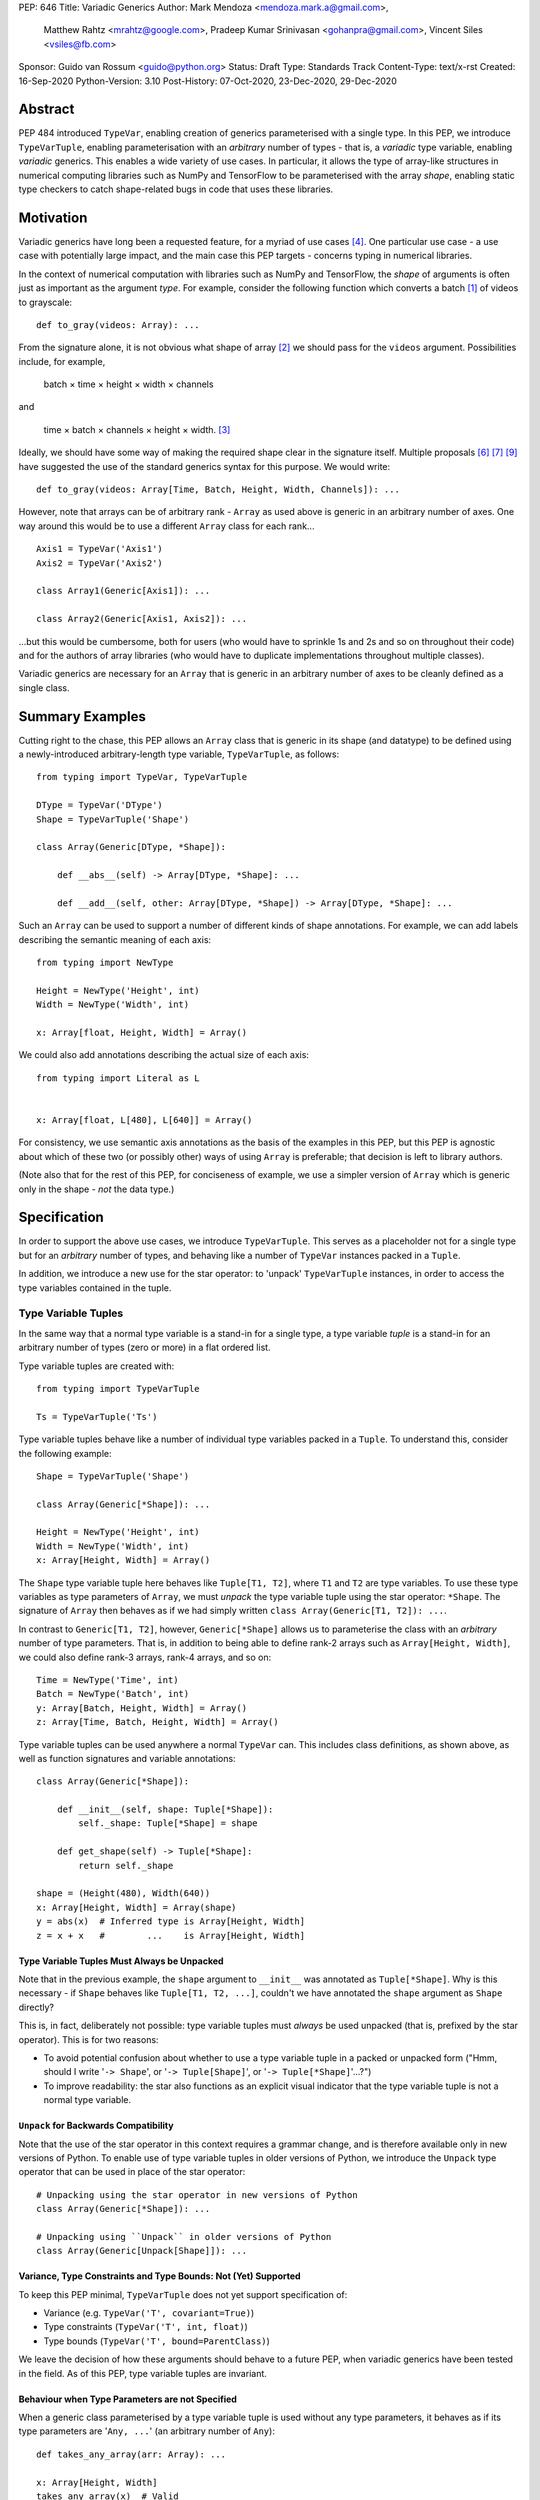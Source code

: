 PEP: 646
Title: Variadic Generics
Author: Mark Mendoza <mendoza.mark.a@gmail.com>,
        Matthew Rahtz <mrahtz@google.com>,
        Pradeep Kumar Srinivasan <gohanpra@gmail.com>,
        Vincent Siles <vsiles@fb.com>
Sponsor: Guido van Rossum <guido@python.org>
Status: Draft
Type: Standards Track
Content-Type: text/x-rst
Created: 16-Sep-2020
Python-Version: 3.10
Post-History: 07-Oct-2020, 23-Dec-2020, 29-Dec-2020

Abstract
========

PEP 484 introduced ``TypeVar``, enabling creation of generics parameterised
with a single type. In this PEP, we introduce ``TypeVarTuple``, enabling parameterisation
with an *arbitrary* number of types - that is, a *variadic* type variable,
enabling *variadic* generics. This enables a wide variety of use cases.
In particular, it allows the type of array-like structures
in numerical computing libraries such as NumPy and TensorFlow to be
parameterised with the array *shape*, enabling static type checkers
to catch shape-related bugs in code that uses these libraries.

Motivation
==========

Variadic generics have long been a requested feature, for a myriad of
use cases [#typing193]_. One particular use case - a use case with potentially
large impact, and the main case this PEP targets - concerns typing in
numerical libraries.

In the context of numerical computation with libraries such as NumPy and TensorFlow,
the *shape* of arguments is often just as important as the argument *type*.
For example, consider the following function which converts a batch [#batch]_
of videos to grayscale:

::

    def to_gray(videos: Array): ...

From the signature alone, it is not obvious what shape of array [#array]_
we should pass for the ``videos`` argument. Possibilities include, for
example,

  batch × time × height × width × channels

and

  time × batch × channels × height × width. [#timebatch]_

Ideally, we should have some way of making the required shape clear in the
signature itself. Multiple proposals [#numeric-stack]_ [#typing-ideas]_
[#syntax-proposal]_ have suggested the use of the standard generics syntax for
this purpose. We would write:

::

    def to_gray(videos: Array[Time, Batch, Height, Width, Channels]): ...

However, note that arrays can be of arbitrary rank - ``Array`` as used above is
generic in an arbitrary number of axes. One way around this would be to use a different
``Array`` class for each rank...

::

    Axis1 = TypeVar('Axis1')
    Axis2 = TypeVar('Axis2')

    class Array1(Generic[Axis1]): ...

    class Array2(Generic[Axis1, Axis2]): ...

...but this would be cumbersome, both for users (who would have to sprinkle 1s and 2s
and so on throughout their code) and for the authors of array libraries (who would have to duplicate implementations throughout multiple classes).

Variadic generics are necessary for an ``Array`` that is generic in an arbitrary
number of axes to be cleanly defined as a single class.

Summary Examples
================

Cutting right to the chase, this PEP allows an ``Array`` class that is generic
in its shape (and datatype) to be defined using a newly-introduced
arbitrary-length type variable, ``TypeVarTuple``, as follows:

::

    from typing import TypeVar, TypeVarTuple

    DType = TypeVar('DType')
    Shape = TypeVarTuple('Shape')

    class Array(Generic[DType, *Shape]):

        def __abs__(self) -> Array[DType, *Shape]: ...

        def __add__(self, other: Array[DType, *Shape]) -> Array[DType, *Shape]: ...

Such an ``Array`` can be used to support a number of different kinds of
shape annotations. For example, we can add labels describing the
semantic meaning of each axis:

::

    from typing import NewType

    Height = NewType('Height', int)
    Width = NewType('Width', int)

    x: Array[float, Height, Width] = Array()

We could also add annotations describing the actual size of each axis:

::

    from typing import Literal as L


    x: Array[float, L[480], L[640]] = Array()

For consistency, we use semantic axis annotations as the basis of the examples
in this PEP, but this PEP is agnostic about which of these two (or possibly other)
ways of using ``Array`` is preferable; that decision is left to library authors.

(Note also that for the rest of this PEP, for conciseness of example, we use
a simpler version of ``Array`` which is generic only in the shape - *not* the
data type.)

Specification
=============

In order to support the above use cases, we introduce ``TypeVarTuple``. This serves as a placeholder not for a single type but for an *arbitrary* number of types, and behaving like a number of ``TypeVar`` instances packed in a ``Tuple``.

In addition, we introduce a new use for the star operator: to 'unpack'
``TypeVarTuple`` instances, in order to access the type variables
contained in the tuple.

Type Variable Tuples
--------------------

In the same way that a normal type variable is a stand-in for a single type,
a type variable *tuple* is a stand-in for an arbitrary number of types (zero or
more) in a flat ordered list.

Type variable tuples are created with:

::

    from typing import TypeVarTuple

    Ts = TypeVarTuple('Ts')

Type variable tuples behave like a number of individual type variables packed in a
``Tuple``. To understand this, consider the following example:

::

  Shape = TypeVarTuple('Shape')

  class Array(Generic[*Shape]): ...

  Height = NewType('Height', int)
  Width = NewType('Width', int)
  x: Array[Height, Width] = Array()

The ``Shape`` type variable tuple here behaves like ``Tuple[T1, T2]``,
where ``T1`` and ``T2`` are type variables. To use these type variables
as type parameters of ``Array``, we must *unpack* the type variable tuple using
the star operator: ``*Shape``. The signature of ``Array`` then behaves
as if we had simply written ``class Array(Generic[T1, T2]): ...``.

In contrast to ``Generic[T1, T2]``, however, ``Generic[*Shape]`` allows
us to parameterise the class with an *arbitrary* number of type parameters.
That is, in addition to being able to define rank-2 arrays such as
``Array[Height, Width]``, we could also define rank-3 arrays, rank-4 arrays,
and so on:

::

  Time = NewType('Time', int)
  Batch = NewType('Batch', int)
  y: Array[Batch, Height, Width] = Array()
  z: Array[Time, Batch, Height, Width] = Array()

Type variable tuples can be used anywhere a normal ``TypeVar`` can.
This includes class definitions, as shown above, as well as function
signatures and variable annotations:

::

    class Array(Generic[*Shape]):

        def __init__(self, shape: Tuple[*Shape]):
            self._shape: Tuple[*Shape] = shape

        def get_shape(self) -> Tuple[*Shape]:
            return self._shape

    shape = (Height(480), Width(640))
    x: Array[Height, Width] = Array(shape)
    y = abs(x)  # Inferred type is Array[Height, Width]
    z = x + x   #        ...    is Array[Height, Width]

Type Variable Tuples Must Always be Unpacked
''''''''''''''''''''''''''''''''''''''''''''

Note that in the previous example, the ``shape`` argument to ``__init__``
was annotated as ``Tuple[*Shape]``. Why is this necessary - if ``Shape``
behaves like ``Tuple[T1, T2, ...]``, couldn't we have annotated the ``shape``
argument as ``Shape`` directly?

This is, in fact, deliberately not possible: type variable tuples must
*always* be used unpacked (that is, prefixed by the star operator). This is
for two reasons:

* To avoid potential confusion about whether to use a type variable tuple
  in a packed or unpacked form ("Hmm, should I write '``-> Shape``',
  or '``-> Tuple[Shape]``', or '``-> Tuple[*Shape]``'...?")
* To improve readability: the star also functions as an explicit visual
  indicator that the type variable tuple is not a normal type variable.

``Unpack`` for Backwards Compatibility
''''''''''''''''''''''''''''''''''''''

Note that the use of the star operator in this context requires a grammar change,
and is therefore available only in new versions of Python. To enable use of type
variable tuples in older versions of Python, we introduce the ``Unpack`` type
operator that can be used in place of the star operator:

::

  # Unpacking using the star operator in new versions of Python
  class Array(Generic[*Shape]): ...

  # Unpacking using ``Unpack`` in older versions of Python
  class Array(Generic[Unpack[Shape]]): ...

Variance, Type Constraints and Type Bounds: Not (Yet) Supported
'''''''''''''''''''''''''''''''''''''''''''''''''''''''''''''''

To keep this PEP minimal, ``TypeVarTuple`` does not yet support specification of:

* Variance (e.g. ``TypeVar('T', covariant=True)``)
* Type constraints (``TypeVar('T', int, float)``)
* Type bounds (``TypeVar('T', bound=ParentClass)``)

We leave the decision of how these arguments should behave to a future PEP, when variadic generics have been tested in the field. As of this PEP, type variable tuples are
invariant.

Behaviour when Type Parameters are not Specified
''''''''''''''''''''''''''''''''''''''''''''''''

When a generic class parameterised by a type variable tuple is used without
any type parameters, it behaves as if its type parameters are '``Any, ...``'
(an arbitrary number of ``Any``):

::

    def takes_any_array(arr: Array): ...

    x: Array[Height, Width]
    takes_any_array(x)  # Valid
    y: Array[Time, Height, Width]
    takes_any_array(y)  # Also valid

This enables gradual typing: existing functions accepting, for example,
a plain TensorFlow ``Tensor`` will still be valid even if ``Tensor`` is made
generic and calling code passes a ``Tensor[Height, Width]``.

This also works in the opposite direction:

::

    def takes_specific_array(arr: Array[Height, Width]): ...

    z: Array
    takes_specific_array(z)

This way, even if libraries are updated to use types like ``Array[Height, Width]``,
users of those libraries won't be forced to also apply type annotations to
all of their code; users still have a choice about what parts of their code
to type and which parts to not.

Type Variable Tuples Must Have Known Length
'''''''''''''''''''''''''''''''''''''''''''

Type variables tuples may not be bound to a type with unknown length.
That is:

::

    def foo(x: Tuple[*Ts]): ...

    x: Tuple[float, ...]
    foo(x)  # NOT valid; Ts would be bound to ``Tuple[float, ...]``

If this is confusing - didn't we say that type variable tuples are a stand-in
for an *arbitrary* number of types? - note the difference between the
length of the type variable tuple *itself*, and the length of the type it is
*bound* to. Type variable tuples themselves can be of arbitrary length -
that is, they can be bound to ``Tuple[int]``, ``Tuple[int, int]``, and
so on - but the types they are bound to must be of known length -
that is, ``Tuple[int, int]``, but not ``Tuple[int, ...]``.

Note that, as a result of this rule, omitting the type parameter list is the
*only* way of instantiating a generic type with an arbitrary number of
type parameters. (We plan to introduce a more deliberate syntax for this
case in a future PEP.) For example, an unparameterised ``Array`` may
*behave* like ``Array[Any, ...]``, but it cannot be instantiated using
``Array[Any, ...]``, because this would bind its type variable tuple to ``Tuple[Any, ...]``:

::

    x: Array            # Valid
    y: Array[int, ...]  # Error
    z: Array[Any, ...]  # Error

Type Variable Tuple Equality
''''''''''''''''''''''''''''

If the same ``TypeVarTuple`` instance is used in multiple places in a signature
or class, a valid type inference might be to bind the ``TypeVarTuple`` to
a ``Tuple`` of a ``Union`` of types:

::

  def foo(arg1: Tuple[*Ts], arg2: Tuple[*Ts]): ...

  a = (0,)
  b = ('0',)
  foo(a, b)  # Can Ts be bound to Tuple[int | str]?

We do *not* allow this; type unions may *not* appear within the ``Tuple``.
If a type variable tuple appears in multiple places in a signature,
the types must match exactly (the list of type parameters must be the same
length, and the type parameters themselves must be identical):

::

  def pointwise_multiply(
      x: Array[*Shape],
      y: Array[*Shape]
  ) -> Array[*Shape]: ...

  x: Array[Height]
  y: Array[Width]
  z: Array[Height, Width]
  pointwise_multiply(x, x)  # Valid
  pointwise_multiply(x, y)  # Error
  pointwise_multiply(x, z)  # Error

Multiple Type Variable Tuples: Not Allowed
''''''''''''''''''''''''''''''''''''''''''

As of this PEP, only a single type variable tuple may appear in a type parameter list:

::

    class Array(Generic[*Ts1, *Ts2]): ...  # Error

Type Concatenation
------------------

Type variable tuples don't have to be alone; normal types can be
prefixed and/or suffixed:

::

    Shape = TypeVarTuple('Shape')
    Batch = NewType('Batch', int)
    Channels = NewType('Channels', int)

    def add_batch_axis(x: Array[*Shape]) -> Array[Batch, *Shape]: ...
    def del_batch_axis(x: Array[Batch, *Shape]) -> Array[*Shape]: ...
    def add_batch_channels(
      x: Array[*Shape]
    ) -> Array[Batch, *Shape, Channels]: ...

    a: Array[Height, Width]
    b = add_batch_axis(a)      # Inferred type is Array[Batch, Height, Width]
    c = del_batch_axis(b)      # Array[Height, Width]
    d = add_batch_channels(a)  # Array[Batch, Height, Width, Channels]
    

Normal ``TypeVar`` instances can also be prefixed and/or suffixed:

::

    T = TypeVar('T')
    Ts = TypeVarTuple('Ts')

    def prefix_tuple(
        x: T,
        y: Tuple[*Ts]
    ) -> Tuple[T, *Ts]: ...

    z = prefix_tuple(x=0, y=(True, 'a'))
    # Inferred type of z is Tuple[int, bool, str]

``*args`` as a Type Variable Tuple
----------------------------------

PEP 484 states that when a type annotation is provided for ``*args``, every argument
must be of the type annotated. That is, if we specify ``*args`` to be type ``int``,
then *all* arguments must be of type ``int``. This limits our ability to specify
the type signatures of functions that take heterogeneous argument types.

If ``*args`` is annotated as a type variable tuple, however, the types of the
individual arguments become the types in the type variable tuple:

::

    Ts = TypeVarTuple('Ts')
    
    def args_to_tuple(*args: *Ts) -> Tuple[*Ts]: ...

    args_to_tuple(1, 'a')  # Inferred type is Tuple[int, str]

If no arguments are passed, the type variable tuple behaves like an
empty tuple, ``Tuple[()]``.

Note that, in keeping with the rule that type variable tuples must always
be used unpacked, annotating ``*args`` as being a plain type variable tuple
instance is *not* allowed:

::

    def foo(*args: Ts): ...  # NOT valid

``*args`` is the only case where an argument can be annotated as ``*Ts`` directly;
other arguments should use ``*Ts`` to parameterise something else, e.g. ``Tuple[*Ts]``.
If ``*args`` itself is annotated as ``Tuple[*Ts]``, the old behaviour still applies:
all arguments must be a ``Tuple`` parameterised with the same types.

::

    def foo(*args: Tuple[*Ts]): ...

    foo((0,), (1,))    # Valid
    foo((0,), (1, 2))  # Error
    foo((0,), ('1',))  # Error

Following `Type Variable Tuples Must Have Known Length`_, note
that the following should *not* type-check as valid (even though it is, of
course, valid at runtime):

::

    def foo(*args: *Ts): ...

    def bar(x: Tuple[int, ...]):
      foo(*x)  # NOT valid

Finally, note that a type variable tuple may *not* be used as the type of
``**kwargs``. (We do not yet know of a use case for this feature, so we prefer
to leave the ground fresh for a potential future PEP.)

::

    # NOT valid
    def foo(**kwargs: *Ts): ...

Type Variable Tuples with ``Callable``
--------------------------------------

Type variable tuples can also be used in the arguments section of a
``Callable``:

::

    class Process:
      def __init__(
        self,
        target: Callable[[*Ts], Any],
        args: Tuple[*Ts]
      ): ...

    def func(arg1: int, arg2: str): ...
    
    Process(target=func, args=(0, 'foo'))  # Valid
    Process(target=func, args=('foo', 0))  # Error

Other types and normal type variables can also be prefixed/suffixed
to the type variable tuple:

::

    T = TypeVar('T')

    def foo(f: Callable[[int, *Ts, T], Tuple[T, *Ts]]): ...

Aliases
-------

Generic aliases can be created using a type variable tuple in
a similar way to regular type variables:

::

    IntTuple = Tuple[int, *Ts]
    NamedArray = Tuple[str, Array[*Ts]]

    IntTuple[float, bool]  # Equivalent to Tuple[int, float, bool]
    NamedArray[Height]     # Equivalent to Tuple[str, Array[Height]]

As this example shows, all type parameters passed to the alias are
bound to the type variable tuple.

Importantly for our original ``Array`` example (see `Summary Examples`_), this
allows us to define convenience aliases for arrays of a fixed shape
or datatype:

::

    Shape = TypeVarTuple('Shape')
    DType = TypeVar('DType')
    class Array(Generic[DType, *Shape]):

    # E.g. Float32Array[Height, Width, Channels]
    Float32Array = Array[np.float32, *Shape]

    # E.g. Array1D[np.uint8]
    Array1D = Array[DType, Any]

If an explicitly empty type parameter list is given, the type variable
tuple in the alias is set empty:

::

    IntTuple[()]    # Equivalent to Tuple[int]
    NamedArray[()]  # Equivalent to Tuple[str, Array[()]]

If the type parameter list is omitted entirely, the alias is
compatible with arbitrary type parameters:

::

    def takes_float_array_of_any_shape(x: Float32Array): ...
    x: Float32Array[Height, Width] = Array()
    takes_float_array_of_any_shape(x)  # Valid

    def takes_float_array_with_specific_shape(
        y: Float32Array[Height, Width]
    ): ...
    y: Float32Array = Array()
    takes_float_array_with_specific_shape(y)  # Valid

Normal ``TypeVar`` instances can also be used in such aliases:

::

    T = TypeVar('T')
    Foo = Tuple[T, *Ts]

    # T bound to str, Ts to Tuple[int]
    Foo[str, int]
    # T bound to float, Ts to Tuple[()]
    Foo[float]
    # T bound to Any, Ts to an arbitrary number of Any
    Foo
   
Overloads for Accessing Individual Types
----------------------------------------

For situations where we require access to each individual type in the type variable tuple,
overloads can be used with individual ``TypeVar`` instances in place of the type variable tuple:

::

    Shape = TypeVarTuple('Shape')
    Axis1 = TypeVar('Axis1')
    Axis2 = TypeVar('Axis2')
    Axis3 = TypeVar('Axis3')

    class Array(Generic[*Shape]):

      @overload
      def transpose(
        self: Array[Axis1, Axis2]
      ) -> Array[Axis2, Axis1]: ...

      @overload
      def transpose(
        self: Array[Axis1, Axis2, Axis3]
      ) -> Array[Axis3, Axis2, Axis1]: ...

(For array shape operations in particular, having to specify
overloads for each possible rank is, of course, a rather cumbersome
solution. However, it's the best we can do without additional type
manipulation mechanisms. We plan to introduce these in a future PEP.)


Rationale and Rejected Ideas
============================

Supporting Variadicity Through Aliases
--------------------------------------

As noted in the introduction, it *is* possible to avoid variadic generics
by simply defining aliases for each possible number of type parameters:

::

    class Array1(Generic[Axis1]): ...
    class Array2(Generic[Axis1, Axis2]): ...

However, this seems somewhat clumsy - it requires users to unnecessarily
pepper their code with 1s, 2s, and so on for each rank necessary.

Construction of ``TypeVarTuple``
--------------------------------

``TypeVarTuple`` began as ``ListVariadic``, based on its naming in
an early implementation in Pyre.

We then changed this to ``TypeVar(list=True)``, on the basis that a)
it better emphasises the similarity to ``TypeVar``, and b) the meaning
of 'list' is more easily understood than the jargon of 'variadic'.

Once we'd decided that a variadic type variable should behave like a ``Tuple``,
we also considered ``TypeVar(bound=Tuple)``, which is similarly intuitive
and accomplishes most what we wanted without requiring any new arguments to
``TypeVar``. However, we realised this may constrain us in the future, if
for example we want type bounds or variance to function slightly differently
for variadic type variables than what the semantics of ``TypeVar`` might
otherwise imply. Also, we may later wish to support arguments that should not be supported by regular type variables (such as ``arbitrary_len`` [#arbitrary_len]_).

We therefore settled on ``TypeVarTuple``.

Behaviour when Type Parameters are not Specified
------------------------------------------------

In order to support gradual typing, this PEP states that *both*
of the following examples should type-check correctly:

::

    def takes_any_array(x: Array): ...
    x: Array[Height, Width]
    takes_any_array(x)

    def takes_specific_array(y: Array[Height, Width]): ...
    y: Array
    takes_specific_array(y)

Note that this is in contrast to the behaviour of the only currently-existing
variadic type in Python, ``Tuple``:

::

    def takes_any_tuple(x: Tuple): ...
    x: Tuple[int, str]
    takes_any_tuple(x)  # Valid

    def takes_specific_tuple(y: Tuple[int, str]): ...
    y: Tuple
    takes_specific_tuple(y)  # Error

The rules for ``Tuple`` were deliberately chosen such that the latter case
is an error: it was thought to be more likely that the programmer has made a
mistake than that the function expects a specific kind of ``Tuple`` but the
specific kind of ``Tuple`` passed is unknown to the type checker. Additionally,
``Tuple`` is something of a special case, in that it is used to represent
immutable sequences. That is, if an object's type is inferred to be an
unparameterised ``Tuple``, it is not necessarily because of incomplete typing.

In contrast, if an object's type is inferred to be an unparameterised ``Array``,
it is much more likely that the user has simply not yet fully annotated their
code, or that the signature of a shape-manipulating library function cannot yet
be expressed using the typing system and therefore returning a plain ``Array``
is the only option. We rarely deal with arrays of truly arbitrary shape;
in certain cases, *some* parts of the shape will be arbitrary - for example,
when dealing with sequences, the first two parts of the shape are often
'batch' and 'time' - but we plan to support these cases explicitly in a
future PEP with a syntax such as ``Array[Batch, Time, ...]``.

We therefore made the decision to have variadic generics *other* than
``Tuple`` behave differently, in order to give the user more flexibility
in how much of their code they wish to annotate, and to enable compatibility
between old unannotated code and new versions of libraries which do use
these type annotations.


Backwards Compatibility
=======================

In order to use the star operator for unpacking of ``TypeVarTuple`` instances,
we would need to make two grammar changes:

1. Star expressions must be made valid in at least index operations.
   For example, ``Tuple[*Ts]`` and ``Tuple[T1, *Ts, T2]`` would both
   be valid. (This PEP does not allow multiple unpacked ``TypeVarTuple``
   instances to appear in a single parameter list, so ``Tuple[*Ts1, *Ts2]``
   would be a runtime error. Also note that star expressions would *not*
   be valid in slice expressions -  e.g. ``Tuple[*Ts:*Ts]`` is
   nonsensical and should remain invalid.)
2. We would need to make '``*args: *Ts``' valid.

In both cases, at runtime the star operator would call ``Ts.__iter__()``.
This would, in turn, return an instance of a helper class, e.g.
``UnpackedTypeVarTuple``, whose ``repr`` would be ``*Ts``.

If these grammar changes are considered too burdensome, we could instead
simply use ``Unpack`` - though in this case it might be better for us to
first decide whether there's a better option.

The ``Unpack`` version of the PEP should be back-portable to previous
versions of Python.

Gradual typing is enabled by the fact that unparameterised variadic classes
are compatible with an arbitrary number of type parameters. This means
that if existing classes are made generic, a) all existing (unparameterised)
uses of the class will still work, and b) parameterised and unparameterised
versions of the class can be used together (relevant if, for example, library
code is updated to use parameters while user code is not, or vice-versa).


Reference Implementation
========================

Two reference implementations of type-checking functionality exist:
one in Pyre, as of v0.9.0, and one in Pyright, as of v1.1.108.

A preliminary implementation of the ``Unpack`` version of the PEP in CPython
is available in `cpython/23527`_. A preliminary version of the version
using the star operator, based on an early implementation of PEP 637,
is also available at `mrahtz/cpython/pep637+646`_.


Footnotes
==========


.. [#batch] 'Batch' is machine learning parlance for 'a number of'.

.. [#array] We use the term 'array' to refer to a matrix with an arbitrary
   number of dimensions. In NumPy, the corresponding class is the ``ndarray``;
   in TensorFlow, the ``Tensor``; and so on.

.. [#timebatch] If the shape begins with 'batch × time', then
   ``videos_batch[0][1]`` would select the second frame of the first video. If the
   shape begins with 'time × batch', then ``videos_batch[1][0]`` would select the
   same frame.


Acknowledgements
================

Thank you to **Alfonso Castaño**, **Antoine Pitrou**, **Bas v.B.**, **David Foster**, **Dimitris Vardoulakis**, **Eric Traut**, **Guido van Rossum**, **Jia Chen**,
**Lucio Fernandez-Arjona**, **Nikita Sobolev**, **Peilonrayz**, **Rebecca Chen**,
**Sergei Lebedev** and **Vladimir Mikulik** for helpful feedback and suggestions on
drafts of this PEP.

Thank you especially to **Lucio**, for suggesting the star syntax, which has made multiple aspects of this proposal much more concise and intuitive.

Resources
=========

Discussions on variadic generics in Python started in 2016 with Issue 193
on the python/typing GitHub repository [#typing193]_.

Inspired by this discussion, **Ivan Levkivskyi** made a concrete proposal
at PyCon 2019, summarised in notes on 'Type system improvements' [#type-improvements]_
and 'Static typing of Python numeric stack' [#numeric-stack]_.

Expanding on these ideas, **Mark Mendoza** and **Vincent Siles** gave a presentation on
'Variadic Type Variables for Decorators and Tensors' [#variadic-type-variables]_ at the 2019 Python
Typing Summit.


References
==========

.. [#typing193] Python typing issue #193:
   https://github.com/python/typing/issues/193

.. [#type-improvements] Ivan Levkivskyi, 'Type system improvements', PyCon 2019:
   https://paper.dropbox.com/doc/Type-system-improvements-HHOkniMG9WcCgS0LzXZAe

.. [#numeric-stack] Ivan Levkivskyi, 'Static typing of Python numeric stack', PyCon 2019:
   https://paper.dropbox.com/doc/Static-typing-of-Python-numeric-stack-summary-6ZQzTkgN6e0oXko8fEWwN

.. [#typing-ideas] Stephan Hoyer, 'Ideas for array shape typing in Python':
   https://docs.google.com/document/d/1vpMse4c6DrWH5rq2tQSx3qwP_m_0lyn-Ij4WHqQqRHY/edit

.. [#variadic-type-variables] Mark Mendoza, 'Variadic Type Variables for Decorators and Tensors', Python Typing Summit 2019:
   https://github.com/facebook/pyre-check/blob/ae85c0c6e99e3bbfc92ec55104bfdc5b9b3097b2/docs/Variadic_Type_Variables_for_Decorators_and_Tensors.pdf

.. [#syntax-proposal] Matthew Rahtz et al., 'Shape annotation syntax proposal':
   https://docs.google.com/document/d/1But-hjet8-djv519HEKvBN6Ik2lW3yu0ojZo6pG9osY/edit

.. [#arbitrary_len] Discussion on Python typing-sig mailing list:
   https://mail.python.org/archives/list/typing-sig@python.org/thread/SQVTQYWIOI4TIO7NNBTFFWFMSMS2TA4J/

.. _cpython/23527: https://github.com/python/cpython/pull/24527

.. _mrahtz/cpython/pep637+646: https://github.com/mrahtz/cpython/tree/pep637%2B646

Copyright
=========

This document is placed in the public domain or under the
CC0-1.0-Universal license, whichever is more permissive.


..
   Local Variables:
   mode: indented-text
   indent-tabs-mode: nil
   sentence-end-double-space: t
   fill-column: 70
   coding: utf-8
   End:
